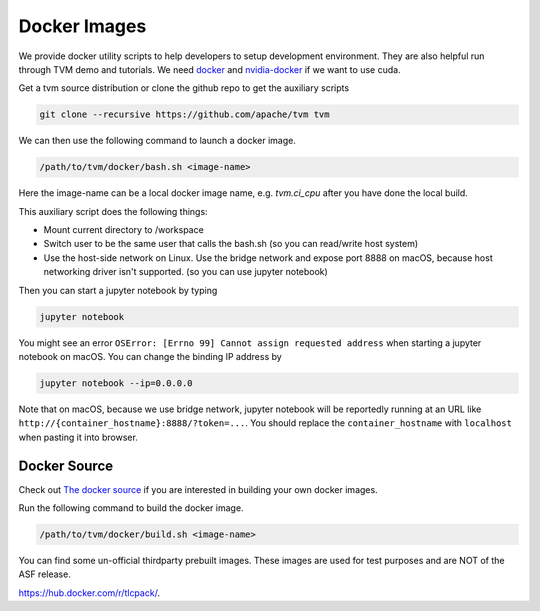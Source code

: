 ..  Licensed to the Apache Software Foundation (ASF) under one
    or more contributor license agreements.  See the NOTICE file
    distributed with this work for additional information
    regarding copyright ownership.  The ASF licenses this file
    to you under the Apache License, Version 2.0 (the
    "License"); you may not use this file except in compliance
    with the License.  You may obtain a copy of the License at

..    http://www.apache.org/licenses/LICENSE-2.0

..  Unless required by applicable law or agreed to in writing,
    software distributed under the License is distributed on an
    "AS IS" BASIS, WITHOUT WARRANTIES OR CONDITIONS OF ANY
    KIND, either express or implied.  See the License for the
    specific language governing permissions and limitations
    under the License.

.. _docker-images:

Docker Images
=============
We provide docker utility scripts to help developers to setup development environment.
They are also helpful run through TVM demo and tutorials.
We need `docker <https://docs.docker.com/engine/installation/>`_ and
`nvidia-docker <https://github.com/NVIDIA/nvidia-docker/>`_ if we want to use cuda.

Get a tvm source distribution or clone the github repo to get the auxiliary scripts

.. code:: bash

    git clone --recursive https://github.com/apache/tvm tvm


We can then use the following command to launch a docker image.

.. code:: bash

    /path/to/tvm/docker/bash.sh <image-name>

Here the image-name can be a local docker image name, e.g. `tvm.ci_cpu` after you have done the local build.

This auxiliary script does the following things:

- Mount current directory to /workspace
- Switch user to be the same user that calls the bash.sh (so you can read/write host system)
- Use the host-side network on Linux. Use the bridge network and expose port 8888 on macOS,
  because host networking driver isn't supported. (so you can use jupyter notebook)


Then you can start a jupyter notebook by typing

.. code:: bash

   jupyter notebook

You might see an error ``OSError: [Errno 99] Cannot assign requested address`` when starting
a jupyter notebook on macOS. You can change the binding IP address by

.. code:: bash

   jupyter notebook --ip=0.0.0.0

Note that on macOS, because we use bridge network, jupyter notebook will be reportedly running
at an URL like ``http://{container_hostname}:8888/?token=...``. You should replace the ``container_hostname``
with ``localhost`` when pasting it into browser.


Docker Source
-------------
Check out `The docker source <https://github.com/apache/tvm/tree/main/docker>`_ if you are interested in
building your own docker images.


Run the following command to build the docker image.

.. code:: bash

    /path/to/tvm/docker/build.sh <image-name>


You can find some un-official thirdparty prebuilt images.
These images are used for test purposes and are NOT of the ASF release.


`<https://hub.docker.com/r/tlcpack/>`_.
